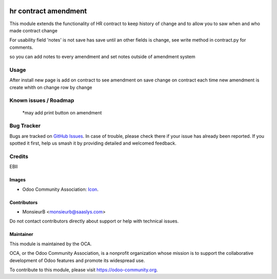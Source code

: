 .. image:: https://img.shields.io/badge/license-AGPL--3-blue.png
   :target: https://www.gnu.org/licenses/agpl
   :alt: License: AGPL-3

=====================
hr contract amendment
=====================

This module extends the functionality of HR contract to keep history of change
and to allow you to saw when and who made contract change

For usability field 'notes' is not save has save until an other fields is change,
see write method in contract.py for comments.

so you can add notes to every amendment and set notes outside of amendment system


Usage
=====

After install new page is add on contract to see amendment
on save change on contract each time new amendment is create whith on change row by change

Known issues / Roadmap
======================

 *may add print button on amendment

Bug Tracker
===========

Bugs are tracked on `GitHub Issues
<https://github.com/OCA/hr/issues>`_. In case of trouble, please
check there if your issue has already been reported. If you spotted it first,
help us smash it by providing detailed and welcomed feedback.

Credits
=======

EBII


Images
------

* Odoo Community Association: `Icon <https://odoo-community.org/logo.png>`_.

Contributors
------------

* MonsieurB <monsieurb@saaslys.com>

Do not contact contributors directly about support or help with technical issues.


Maintainer
----------

.. image:: https://odoo-community.org/logo.png
   :alt: Odoo Community Association
   :target: https://odoo-community.org

This module is maintained by the OCA.

OCA, or the Odoo Community Association, is a nonprofit organization whose
mission is to support the collaborative development of Odoo features and
promote its widespread use.

To contribute to this module, please visit https://odoo-community.org.
